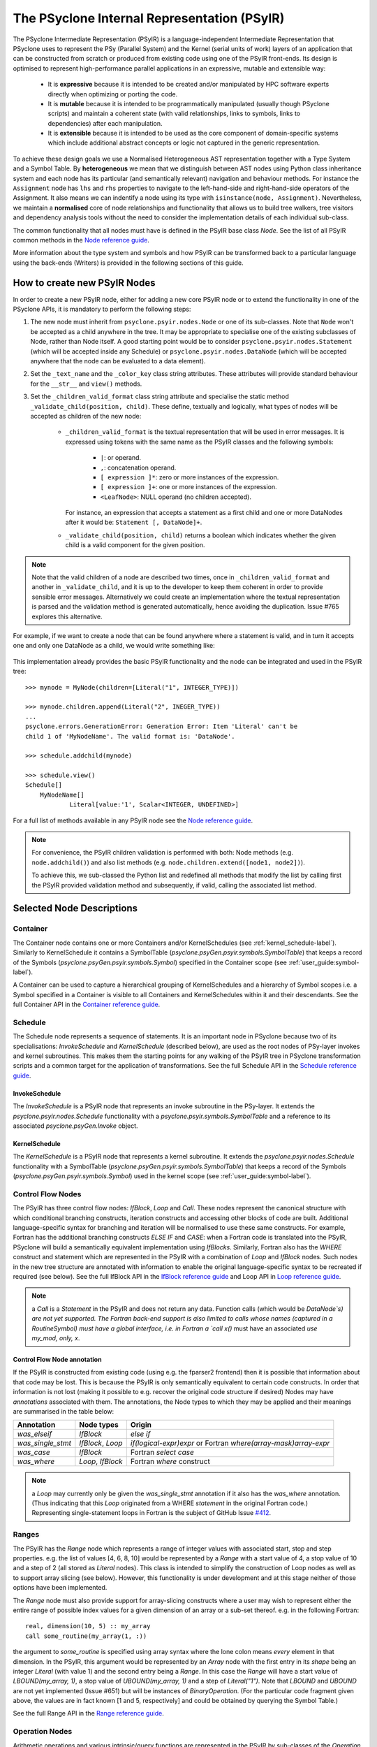 .. -----------------------------------------------------------------------------
.. BSD 3-Clause License
..
.. Copyright (c) 2019-2020, Science and Technology Facilities Council.
.. All rights reserved.
..
.. Redistribution and use in source and binary forms, with or without
.. modification, are permitted provided that the following conditions are met:
..
.. * Redistributions of source code must retain the above copyright notice, this
..   list of conditions and the following disclaimer.
..
.. * Redistributions in binary form must reproduce the above copyright notice,
..   this list of conditions and the following disclaimer in the documentation
..   and/or other materials provided with the distribution.
..
.. * Neither the name of the copyright holder nor the names of its
..   contributors may be used to endorse or promote products derived from
..   this software without specific prior written permission.
..
.. THIS SOFTWARE IS PROVIDED BY THE COPYRIGHT HOLDERS AND CONTRIBUTORS
.. "AS IS" AND ANY EXPRESS OR IMPLIED WARRANTIES, INCLUDING, BUT NOT
.. LIMITED TO, THE IMPLIED WARRANTIES OF MERCHANTABILITY AND FITNESS
.. FOR A PARTICULAR PURPOSE ARE DISCLAIMED. IN NO EVENT SHALL THE
.. COPYRIGHT HOLDER OR CONTRIBUTORS BE LIABLE FOR ANY DIRECT, INDIRECT,
.. INCIDENTAL, SPECIAL, EXEMPLARY, OR CONSEQUENTIAL DAMAGES (INCLUDING,
.. BUT NOT LIMITED TO, PROCUREMENT OF SUBSTITUTE GOODS OR SERVICES;
.. LOSS OF USE, DATA, OR PROFITS; OR BUSINESS INTERRUPTION) HOWEVER
.. CAUSED AND ON ANY THEORY OF LIABILITY, WHETHER IN CONTRACT, STRICT
.. LIABILITY, OR TORT (INCLUDING NEGLIGENCE OR OTHERWISE) ARISING IN
.. ANY WAY OUT OF THE USE OF THIS SOFTWARE, EVEN IF ADVISED OF THE
.. POSSIBILITY OF SUCH DAMAGE.
.. -----------------------------------------------------------------------------
.. Written by R. W. Ford, A. R. Porter and S. Siso STFC Daresbury Lab

The PSyclone Internal Representation (PSyIR)
############################################

The PSyclone Intermediate Representation (PSyIR) is a language-independent
Intermediate Representation that PSyclone uses to represent the PSy (Parallel
System) and the Kernel (serial units of work) layers of an application that
can be constructed from scratch or produced from existing code using one of
the PSyIR front-ends. Its design is optimised to represent high-performance
parallel applications in an expressive, mutable and extensible way:

 - It is **expressive** because it is intended to be created and/or manipulated
   by HPC software experts directly when optimizing or porting the code.

 - It is **mutable** because it is intended to be programmatically manipulated
   (usually though PSyclone scripts) and maintain a coherent state (with
   valid relationships, links to symbols, links to dependencies) after each
   manipulation.

 - It is **extensible** because it is intended to be used as the core component
   of domain-specific systems which include additional abstract concepts
   or logic not captured in the generic representation.

To achieve these design goals we use a Normalised Heterogeneous AST
representation together with a Type System and a Symbol Table.
By **heterogeneous** we mean that we distinguish between AST nodes using
Python class inheritance system and each node has its particular (and
semantically relevant) navigation and behaviour methods. For instance the
``Assignment`` node has ``lhs`` and ``rhs`` properties to navigate to the
left-hand-side and right-hand-side operators of the Assignment. It also
means we can indentify a node using its type with
``isinstance(node, Assignment)``.
Nevertheless, we maintain a **normalised** core of node relationships and
functionality that allows us to build tree walkers, tree visitors and
dependency analysis tools without the need to consider the implementation
details of each individual sub-class.

The common functionality that all nodes must have is defined in the
PSyIR base class `Node`.
See the list of all PSyIR common methods in the 
`Node reference guide <https://psyclone-ref.readthedocs.io/en/latest/
autogenerated/psyclone.psyir.nodes.html#psyclone.psyir.nodes.Node>`_.

More information about the type system and symbols and how PSyIR
can be transformed back to a particular language using the back-ends
(Writers) is provided in the following sections of this guide.


.. _newnodes-label:

How to create new PSyIR Nodes
=============================
In order to create a new PSyIR node, either for adding a new core PSyIR node
or to extend the functionality in one of the PSyclone APIs, it is mandatory
to perform the following steps: 

1. The new node must inherit from ``psyclone.psyir.nodes.Node`` or one of its
   sub-classes. Note that ``Node`` won't be accepted as a child anywhere in
   the tree. It may be appropriate to specialise one of the existing
   subclasses of Node, rather than Node itself.
   A good starting point would be to consider
   ``psyclone.psyir.nodes.Statement`` (which will be accepted inside any
   Schedule) or ``psyclone.psyir.nodes.DataNode`` (which will be accepted
   anywhere that the node can be evaluated to a data element). 

2. Set the ``_text_name`` and the ``_color_key`` class string attributes. These
   attributes will provide standard behaviour for the ``__str__`` and
   ``view()`` methods.

3. Set the ``_children_valid_format`` class string attribute and specialise
   the static method ``_validate_child(position, child)``. These define,
   textually and logically, what types of nodes will be accepted as children
   of the new node:

    - ``_children_valid_format`` is the textual representation that will be
      used in error messages. It is expressed using tokens with the same name
      as the PSyIR classes and the following symbols:

        - ``|``: or operand.

        - ``,``: concatenation operand.

        - ``[ expression ]*``: zero or more instances of the expression.

        - ``[ expression ]+``: one or more instances of the expression.

        - ``<LeafNode>``: NULL operand (no children accepted).

      For instance, an expression that accepts a statement as a first child and
      one or more DataNodes after it would be: ``Statement [, DataNode]+``.


    - ``_validate_child(position, child)`` returns a boolean which indicates
      whether the given child is a valid component for the given position.

.. note:: Note that the valid children of a node are described two times, once in
    ``_children_valid_format`` and another in ``_validate_child``, and it is
    up to the developer to keep them coherent in order to provide sensible
    error messages. Alternatively we could create an implementation where
    the textual representation is parsed and the validation method is
    generated automatically, hence avoiding the duplication. Issue #765
    explores this alternative.

For example, if we want to create a node that can be found anywhere where a
statement is valid, and in turn it accepts one and only one DataNode as a
child, we would write something like:


    .. literalinclude:: code_snippets/newnode.py
        :language: python
        :lines: 47-60

This implementation already provides the basic PSyIR functionality and the
node can be integrated and used in the PSyIR tree:

::

    >>> mynode = MyNode(children=[Literal("1", INTEGER_TYPE)])

    >>> mynode.children.append(Literal("2", INEGER_TYPE))
    ...
    psyclone.errors.GenerationError: Generation Error: Item 'Literal' can't be
    child 1 of 'MyNodeName'. The valid format is: 'DataNode'.

    >>> schedule.addchild(mynode)

    >>> schedule.view()
    Schedule[]
        MyNodeName[]
                Literal[value:'1', Scalar<INTEGER, UNDEFINED>]

For a full list of methods available in any PSyIR node see the
`Node reference guide <https://psyclone-ref.readthedocs.io/en/latest/
autogenerated/psyclone.psyir.nodes.html#psyclone.psyir.nodes.Node>`_.

.. note:: For convenience, the PSyIR children validation is performed
    with both: Node methods (e.g. ``node.addchild()``) and also list
    methods (e.g. ``node.children.extend([node1, node2])``).

    To achieve this, we sub-classed the Python list and redefined all
    methods that modify the list by calling first the PSyIR provided
    validation method and subsequently, if valid, calling the associated
    list method.

.. _nodesinfo-label:

Selected Node Descriptions
==========================

.. _container-label:

Container
---------

The Container node contains one or more Containers and/or
KernelSchedules (see :ref:`kernel_schedule-label`). Similarly to
KernelSchedule it contains a SymbolTable
(`psyclone.psyGen.psyir.symbols.SymbolTable`) that keeps a record of
the Symbols (`psyclone.psyGen.psyir.symbols.Symbol`) specified in the
Container scope (see :ref:`user_guide:symbol-label`).

A Container can be used to capture a hierarchical grouping of
KernelSchedules and a hierarchy of Symbol scopes i.e. a Symbol
specified in a Container is visible to all Containers and
KernelSchedules within it and their descendants.
See the full Container API in the
`Container reference guide <https://psyclone-ref.readthedocs.io/en/latest/
autogenerated/psyclone.psyir.nodes.html#psyclone.psyir.nodes.Container>`_.


Schedule
--------

The Schedule node represents a sequence of statements. It is an important node
in PSyclone because two of its specialisations: `InvokeSchedule` and
`KernelSchedule` (described below), are used as the root nodes of PSy-layer
invokes and kernel subroutines. This makes them the starting points for any
walking of the PSyIR tree in PSyclone transformation scripts and a common
target for the application of transformations.
See the full Schedule API in the
`Schedule reference guide <https://psyclone-ref.readthedocs.io/en/latest/
autogenerated/psyclone.psyir.nodes.html#psyclone.psyir.nodes.Schedule>`_.


InvokeSchedule
^^^^^^^^^^^^^^

The `InvokeSchedule` is a PSyIR node that represents an invoke subroutine in
the PSy-layer. It extends the `psyclone.psyir.nodes.Schedule` functionality
with a `psyclone.psyir.symbols.SymbolTable` and a reference to its associated
`psyclone.psyGen.Invoke` object.


.. _kernel_schedule-label:

KernelSchedule
^^^^^^^^^^^^^^

The `KernelSchedule` is a PSyIR node that represents a kernel
subroutine. It extends the `psyclone.psyir.nodes.Schedule` functionality
with a SymbolTable (`psyclone.psyGen.psyir.symbols.SymbolTable`) that
keeps a record of the Symbols (`psyclone.psyGen.psyir.symbols.Symbol`)
used in the kernel scope (see :ref:`user_guide:symbol-label`).


Control Flow Nodes
------------------

The PSyIR has three control flow nodes: `IfBlock`, `Loop` and
`Call`. These nodes represent the canonical structure with which
conditional branching constructs, iteration constructs and accessing
other blocks of code are built. Additional language-specific syntax
for branching and iteration will be normalised to use these same
constructs.  For example, Fortran has the additional branching
constructs `ELSE IF` and `CASE`: when a Fortran code is translated
into the PSyIR, PSyclone will build a semantically equivalent
implementation using `IfBlocks`.  Similarly, Fortran also has the
`WHERE` construct and statement which are represented in the PSyIR
with a combination of `Loop` and `IfBlock` nodes. Such nodes in the
new tree structure are annotated with information to enable the
original language-specific syntax to be recreated if required (see
below).  See the full IfBlock API in the `IfBlock reference guide
<https://psyclone-ref.readthedocs.io/en/latest/
autogenerated/psyclone.psyir.nodes.html#psyclone.psyir.nodes.IfBlock>`_
and Loop API in `Loop reference guide
<https://psyclone-ref.readthedocs.io/en/latest/
autogenerated/psyclone.psyir.nodes.html#psyclone.psyir.nodes.Loop>`_.

.. note:: a `Call` is a `Statement` in the PSyIR and does not return
          any data. Function calls (which would be `DataNode`s) are
          not yet supported. The Fortran back-end support is also
          limited to calls whose names (captured in a RoutineSymbol)
          must have a global interface, i.e. in Fortran a `call x()`
          must have an associated `use my_mod, only, x`.

Control Flow Node annotation
^^^^^^^^^^^^^^^^^^^^^^^^^^^^

If the PSyIR is constructed from existing code (using e.g. the
fparser2 frontend) then it is possible that information about that
code may be lost.  This is because the PSyIR is only semantically
equivalent to certain code constructs. In order that information is
not lost (making it possible to e.g. recover the original code
structure if desired) Nodes may have `annotations` associated with
them. The annotations, the Node types to which they may be applied and
their meanings are summarised in the table below:

=================  =================  =================================
Annotation         Node types         Origin
=================  =================  =================================
`was_elseif`       `IfBlock`          `else if`
`was_single_stmt`  `IfBlock`, `Loop`  `if(logical-expr)expr` or Fortran
                                      `where(array-mask)array-expr`
`was_case`         `IfBlock`          Fortran `select case`
`was_where`        `Loop`, `IfBlock`  Fortran `where` construct
=================  =================  =================================

.. note:: a `Loop` may currently only be given the `was_single_stmt` annotation
	  if it also has the `was_where` annotation. (Thus indicating that
	  this `Loop` originated from a WHERE *statement* in the original
	  Fortran code.) Representing single-statement loops in Fortran is
	  the subject of GitHub Issue
	  `#412 <https://github.com/stfc/PSyclone/issues/412>`_.

Ranges
------

The PSyIR has the `Range` node which represents a range of integer
values with associated start, stop and step properties. e.g. the list
of values [4, 6, 8, 10] would be represented by a `Range` with a start
value of 4, a stop value of 10 and a step of 2 (all stored as `Literal`
nodes). This class is intended to simplify the construction of Loop nodes
as well as to support array slicing (see below). However, this
functionality is under development and at this stage neither of those
options have been implemented.

The `Range` node must also provide support for array-slicing
constructs where a user may wish to represent either the entire range
of possible index values for a given dimension of an array or a
sub-set thereof. e.g. in the following Fortran::

    real, dimension(10, 5) :: my_array
    call some_routine(my_array(1, :))

the argument to `some_routine` is specified using array syntax where
the lone colon means *every* element in that dimension. In the PSyIR,
this argument would be represented by an `Array` node with the first
entry in its `shape` being an integer `Literal` (with value 1) and the
second entry being a `Range`. In this case the `Range` will have a
start value of `LBOUND(my_array, 1)`, a stop value of
`UBOUND(my_array, 1)` and a step of `Literal("1")`. Note that `LBOUND`
and `UBOUND` are not yet implemented (Issue #651) but will be
instances of `BinaryOperation`. (For the particular code fragment
given above, the values are in fact known [1 and 5, respectively] and
could be obtained by querying the Symbol Table.)

See the full Range API in the
`Range reference guide <https://psyclone-ref.readthedocs.io/en/latest/
autogenerated/psyclone.psyir.nodes.html#psyclone.psyir.nodes.Range>`_.

Operation Nodes
---------------

Arithmetic operations and various intrinsic/query functions are represented
in the PSyIR by sub-classes of the `Operation` node. The operations are
classified according to the number of operands:

- Those having one operand are represented by
  `psyclone.psyir.nodes.UnaryOperation` nodes,

- those having two operands are represented by
  `psyclone.psyir.nodes.BinaryOperation` nodes.

- and those having more than two or a variable number of operands are
  represented by `psyclone.psyir.nodes.NaryOperation` nodes.

See the documentation for each Operation class in the
`Operation <https://psyclone-ref.readthedocs.io/en/latest/autogenerated/
psyclone.psyir.nodes.html#psyclone.psyir.nodes.Operation>`_,
`UnaryOperation <https://psyclone-ref.readthedocs.io/en/latest/autogenerated/
psyclone.psyir.nodes.html#psyclone.psyir.nodes.UnaryOperation>`_,
`BinaryOperation <https://psyclone-ref.readthedocs.io/en/latest/autogenerated/
psyclone.psyir.nodes.html#psyclone.psyir.nodes.BinaryOperation>`_ and
`NaryOperation <https://psyclone-ref.readthedocs.io/en/latest/
autogenerated/psyclone.psyir.nodes.html#psyclone.psyir.nodes.NaryOperation>`_
sections of the reference guide.

Note that where an intrinsic (such as
Fortran's `MAX`) can have a variable number of arguments, the class
used to represent it in the PSyIR is determined by the actual number
of arguments in a particular instance. e.g. `MAX(var1, var2)` would be
represented by a `psyclone.psyir.nodes.BinaryOperation` but `MAX(var1,
var2, var3)` would be represented by a
`psyclone.psyir.nodes.NaryOperation`.

CodeBlock Node
--------------

The PSyIR CodeBlock node contains code that has no representation in
the PSyIR. It is useful as it allows the PSyIR to represent complex
code by using CodeBlocks to handle the parts which contain unsupported
language features. One approach would be to work towards capturing all
language features in the PSyIR, which would gradually remove the need
for CodeBlocks. However, the purpose of the PSyIR is to capture code
concepts that are relevant for performance, not all aspects of a code,
therefore it is likely that CodeBlocks will continue to be an
important part of the PSyIR.
See the full Codeblock API in the
`CodeBlock reference guide <https://psyclone-ref.readthedocs.io/en/latest/
autogenerated/psyclone.psyir.nodes.html#psyclone.psyir.nodes.CodeBlock>`_.

The code represented by a CodeBlock is currently stored as a list of
fparser2 nodes. Therefore, a CodeBlock's input and output language is
limited to being Fortran. This means that only the fparser2 front-end
and Fortran back-end can be used when there are CodeBlocks within a
PSyIR tree. In theory, language interfaces could be written between
CodeBlocks and other PSyIR Nodes to support different back-ends but
this has not been implemented.

Currently PSyIR have a single CodeBlock node that can be found
in place of full Statements or being part of an expression that
evaluates to a DataNode. To make this possible CodeBlock is a subclass
of both: Statement and DataNode. However, in certain situations we
still need to differentiate which one it is, for instance the Fortran
back-end needs this information, as expressions do not need indentation
and a newline whereas statements do.
For this reason, CodeBlock has a ``structure`` method that indicates
whether the code contains one or more unrecognized language expressions
or one or more statements (which may themselves contain expressions).

The Fortran front-end populates the ``structure`` attribute using a
feature of the fparser2 node list that is if the first node in the
list is a statement then so are all the other nodes in the list and
that if the first node in the list is an expression then so are all
the other nodes in the list. This allows the ``structure`` method to
return a single value that represents all nodes in the list.
The structure of the PSyIR hierarchy is used to determine whether the
code in a CodeBlock contains expressions or statements. This is
achieved by looking at the parent PSyIR Node. If the parent Node is a
Schedule then the CodeBlock contains one or more statements, otherwise
it contains one or more expressions.

This logic works for existing PSyIR nodes and relies on any future PSyIR
nodes being constructed so this continues to be true. Another solution
would be to have two different nodes: StatementsCodeBlock which subclasses
Statement, and DataCodeBlock which subclasses DataNode. We have chosen the
first implementation for the simplicity of having a single PSyIR node instead
of two, but if things get more complicated using this implementation, the
second alternative could be considered again.

Reference Node
--------------

The PSyIR Reference Node represents a scalar variable access. It keeps
a reference to a Symbol which will be stored in a symbol table.
See the full Reference API in the
`Reference reference guide <https://psyclone-ref.readthedocs.io/en/latest/
autogenerated/psyclone.psyir.nodes.html#psyclone.psyir.nodes.Reference>`_.

Array Node
----------

The PSyIR Array Node represents an array access. It keeps a reference
to a Symbol which will be stored in a
symbol table and the indices used to access the array. Array Node
inherits from Reference Node.
See the full Array API in the
`Array reference guide <https://psyclone-ref.readthedocs.io/en/latest/
autogenerated/psyclone.psyir.nodes.html#psyclone.psyir.nodes.Array>`_.

